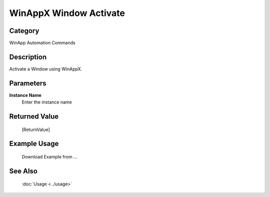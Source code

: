 WinAppX Window Activate
=======================

Category
--------
WinApp Automation Commands

Description
-----------

Activate a Window using WinAppX.

Parameters
----------

**Instance Name**
	Enter the instance name



Returned Value
--------------
	[ReturnValue]

Example Usage
-------------

	Download Example from ...

See Also
--------
	:doc:`Usage <../usage>`
	
